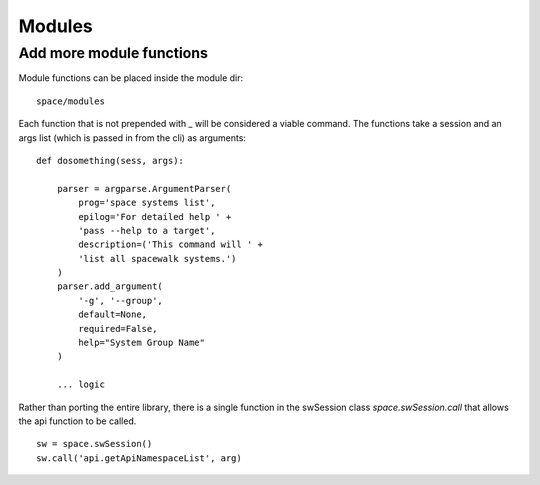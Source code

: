 Modules
=======

Add more module functions
-------------------------

Module functions can be placed inside the module dir::

    space/modules

Each function that is not prepended with _ will be considered
a viable command. The functions take a session and an args list
(which is passed in from the cli) as arguments::

    def dosomething(sess, args):
        
        parser = argparse.ArgumentParser(
            prog='space systems list',
            epilog='For detailed help ' +
            'pass --help to a target',
            description=('This command will ' +
            'list all spacewalk systems.')
        )
        parser.add_argument(
            '-g', '--group',
            default=None,
            required=False,
            help="System Group Name"
        )

        ... logic


Rather than porting the entire library, there is a single function in the swSession class `space.swSession.call` that allows the api function to be called. 

::

    sw = space.swSession()
    sw.call('api.getApiNamespaceList', arg)


